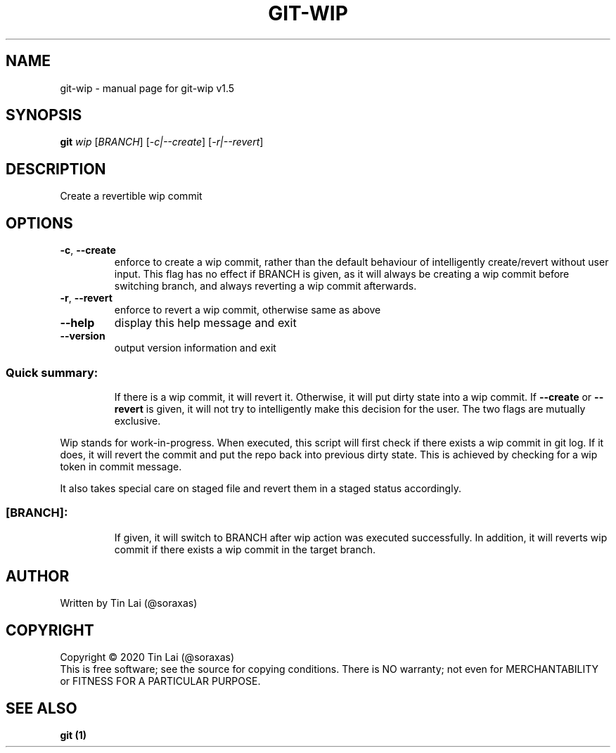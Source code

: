 .\" DO NOT MODIFY THIS FILE!  It was generated by help2man 1.47.15.
.TH GIT-WIP "1" "July 2020" "git-wip v1.5" "User Commands"
.SH NAME
git-wip \- manual page for git-wip v1.5
.SH SYNOPSIS
.B git
\fI\,wip \/\fR[\fI\,BRANCH\/\fR] [\fI\,-c|--create\/\fR] [\fI\,-r|--revert\/\fR]
.SH DESCRIPTION
Create a revertible wip commit
.SH OPTIONS
.TP
\fB\-c\fR, \fB\-\-create\fR
enforce to create a wip commit, rather than the default
behaviour of intelligently create/revert without user input.
This flag has no effect if BRANCH is given, as it will always
be creating a wip commit before switching branch, and always
reverting a wip commit afterwards.
.TP
\fB\-r\fR, \fB\-\-revert\fR
enforce to revert a wip commit, otherwise same as above
.TP
\fB\-\-help\fR
display this help message and exit
.TP
\fB\-\-version\fR
output version information and exit
.SS "Quick summary:"
.IP
If there is a wip commit, it will revert it.
Otherwise, it will put dirty state into a wip commit.
If \fB\-\-create\fR or \fB\-\-revert\fR is given, it will not try to intelligently make
this decision for the user. The two flags are mutually exclusive.
.PP
Wip stands for work\-in\-progress. When executed, this script will first
check if there exists a wip commit in git log. If it does, it will revert
the commit and put the repo back into previous dirty state. This is
achieved by checking for a wip token in commit message.
.PP
It also takes special care on staged file and revert them in a staged
status accordingly.
.SS "[BRANCH]:"
.IP
If given, it will switch to BRANCH after wip action was
executed successfully.
In addition, it will reverts wip commit if there exists a wip commit in
the target branch.
.SH AUTHOR
Written by Tin Lai (@soraxas)
.SH COPYRIGHT
Copyright \(co 2020 Tin Lai (@soraxas)
.br
This is free software; see the source for copying conditions.  There is NO
warranty; not even for MERCHANTABILITY or FITNESS FOR A PARTICULAR PURPOSE.
.SH "SEE ALSO"
.B git (1)
